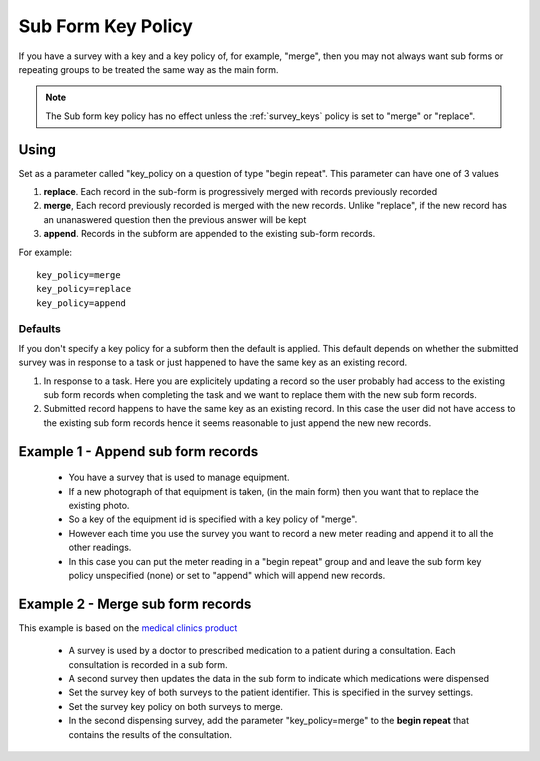 Sub Form Key Policy
===================

If you have a survey with a key and a key policy of, for example, "merge",  then you may not always want sub forms or repeating groups
to be treated the same way as the main form.

.. note::

  The Sub form key policy has no effect unless the :ref:`survey_keys` policy is set to "merge" or "replace".

Using
-----

Set as a parameter called "key_policy on a question of type "begin repeat". This parameter can have one of 3 values

#.  **replace**.  Each record in the sub-form is progressively merged with records previously recorded
#.  **merge**, Each record previously recorded is merged with the new records.  
    Unlike "replace", if the new record has an unanaswered question then the previous answer will be kept
#.  **append**. Records in the subform are appended to the existing sub-form records. 


For example::

  key_policy=merge
  key_policy=replace
  key_policy=append

Defaults
++++++++

If you don't specify a key policy for a subform then the default is applied.  This default depends on whether the submitted survey was
in response to a task or just happened to have the same key as an existing record.

#.  In response to a task.  Here you are explicitely updating a record so the user probably had access to the existing sub form records when
    completing the task and we want to replace them with the new sub form records.

#.  Submitted record happens to have the same key as an existing record.  In this case the user did not have access to the existing sub form
    records hence it seems reasonable to just append the new new records.


Example 1 - Append sub form records
-----------------------------------

  *  You have a survey that is used to manage equipment.
  *  If a new photograph of that equipment is taken, (in the main form) then you want that to replace the existing photo.
  *  So a key of the equipment id is specified with a key policy of "merge".
  *  However each time you use the survey you want to record a new meter reading and append it to all the other readings.
  *  In this case you can put the meter reading in a "begin repeat" group and and leave the sub form key policy unspecified (none) or set to "append" 
     which will append new records.

Example 2 - Merge sub form records
----------------------------------

This example is based on the `medical clinics product <http://www.smap.com.au/medicalclinics.shtml>`_ 

  *  A survey is used by a doctor to prescribed medication to a patient during a consultation.  Each consultation is recorded in a sub form.
  *  A second survey then updates the data in the sub form to indicate which medications were dispensed
  *  Set the survey key of both surveys to the patient identifier.  This is specified in the survey settings.
  *  Set the survey key policy on both surveys to merge.  
  *  In the second dispensing survey, add the parameter "key_policy=merge" to the **begin repeat** that contains the results of the consultation.



